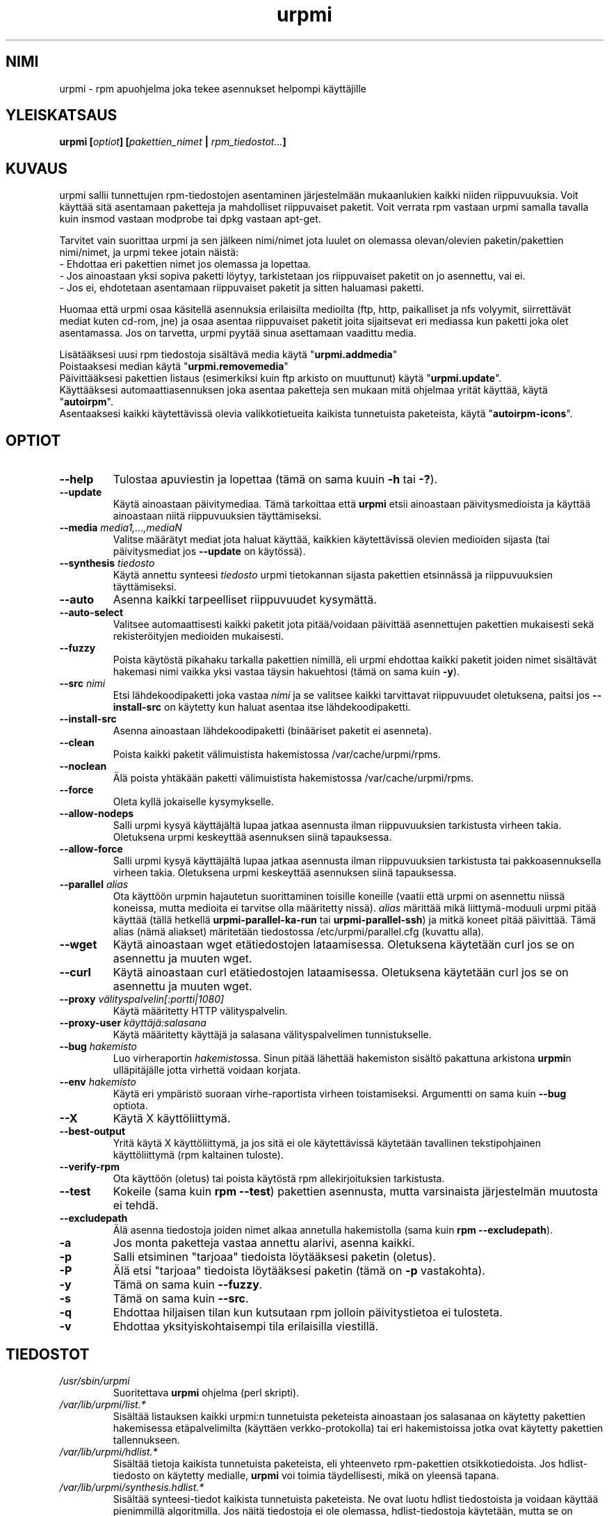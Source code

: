 .TH urpmi 8 "08 Jan 2003" "Mandrakesoft" "Mandrakelinux"
.IX urpmi
.SH NIMI
urpmi \- rpm apuohjelma joka tekee asennukset helpompi käyttäjille
.SH YLEISKATSAUS
.B urpmi [\fIoptiot\fP] [\fIpakettien_nimet\fP | \fIrpm_tiedostot...\fP]
.SH KUVAUS
urpmi sallii tunnettujen rpm-tiedostojen asentaminen järjestelmään mukaanlukien
kaikki niiden riippuvuuksia. Voit käyttää sitä asentamaan paketteja ja mahdolliset
riippuvaiset paketit.
Voit verrata rpm vastaan urpmi samalla tavalla kuin insmod vastaan modprobe tai 
dpkg vastaan apt-get.
.PP
Tarvitet vain suorittaa urpmi ja sen jälkeen nimi/nimet jota luulet on olemassa
olevan/olevien paketin/pakettien nimi/nimet, ja urpmi tekee jotain näistä:
.br
\- Ehdottaa eri pakettien nimet jos olemassa ja lopettaa.
.br
\- Jos ainoastaan yksi sopiva paketti löytyy, tarkistetaan jos riippuvaiset
paketit on jo asennettu, vai ei.
.br
\- Jos ei, ehdotetaan asentamaan riippuvaiset paketit ja sitten haluamasi paketti.
.PP
Huomaa että urpmi osaa käsitellä asennuksia erilaisilta medioilta (ftp, http,
paikalliset ja nfs volyymit, siirrettävät mediat kuten cd-rom, jne) ja osaa asentaa
riippuvaiset paketit joita sijaitsevat eri mediassa kun paketti joka olet asentamassa.
Jos on tarvetta, urpmi pyytää sinua asettamaan vaadittu media.
.PP
Lisätääksesi uusi rpm tiedostoja sisältävä media käytä "\fBurpmi.addmedia\fP"
.br
Poistaaksesi median käytä "\fBurpmi.removemedia\fP"
.br
Päivittääksesi pakettien listaus (esimerkiksi kuin ftp arkisto on muuttunut) käytä
"\fBurpmi.update\fP".
.br
Käyttääksesi automaattiasennuksen joka asentaa paketteja sen mukaan mitä ohjelmaa 
yrität käyttää, käytä "\fBautoirpm\fP".
.br
Asentaaksesi kaikki käytettävissä olevia valikkotietueita kaikista tunnetuista
paketeista, käytä "\fBautoirpm-icons\fP".
.SH OPTIOT
.IP "\fB\--help\fP"
Tulostaa apuviestin ja lopettaa (tämä on sama kuuin \fB-h\fP tai \fB-?\fP).
.IP "\fB\--update\fP"
Käytä ainoastaan päivitymediaa. Tämä tarkoittaa että \fBurpmi\fP etsii ainoastaan
päivitysmedioista ja käyttää ainoastaan niitä riippuvuuksien täyttämiseksi.
.IP "\fB\--media\fP \fImedia1,...,mediaN\fP"
Valitse määrätyt mediat jota haluat käyttää, kaikkien käytettävissä olevien
medioiden sijasta (tai päivitysmediat jos \fB--update\fP on käytössä).
.IP "\fB\--synthesis\fP \fItiedosto\fP"
Käytä annettu synteesi \fItiedosto\fP urpmi tietokannan sijasta pakettien
etsinnässä ja riippuvuuksien täyttämiseksi.
.IP "\fB\--auto\fP"
Asenna kaikki tarpeelliset riippuvuudet kysymättä.
.IP "\fB\--auto-select\fP"
Valitsee automaattisesti kaikki paketit jota pitää/voidaan päivittää asennettujen
pakettien mukaisesti sekä rekisteröityjen medioiden mukaisesti.
.IP "\fB\--fuzzy\fP"
Poista käytöstä pikahaku tarkalla pakettien nimillä, eli urpmi ehdottaa kaikki
paketit joiden nimet sisältävät hakemasi nimi vaikka yksi vastaa täysin hakuehtosi
(tämä on sama kuin \fB\-y\fP).
.IP "\fB\--src\fP \fInimi\fP"
Etsi lähdekoodipaketti joka vastaa \fInimi\fP ja se valitsee kaikki tarvittavat
riippuvuudet oletuksena, paitsi jos \fB\--install-src\fP on käytetty kun haluat
asentaa itse lähdekoodipaketti.
.IP "\fB\--install-src\fP"
Asenna ainoastaan lähdekoodipaketti (binääriset paketit ei asenneta).
.IP "\fB\--clean\fP"
Poista kaikki paketit välimuistista hakemistossa /var/cache/urpmi/rpms.
.IP "\fB\--noclean\fP"
Älä poista yhtäkään paketti välimuistista hakemistossa /var/cache/urpmi/rpms.
.IP "\fB\--force\fP"
Oleta kyllä jokaiselle kysymykselle.
.IP "\fB\--allow-nodeps\fP"
Salli urpmi kysyä käyttäjältä lupaa jatkaa asennusta ilman riippuvuuksien 
tarkistusta virheen takia. Oletuksena urpmi keskeyttää asennuksen siinä tapauksessa.
.IP "\fB\--allow-force\fP"
Salli urpmi kysyä käyttäjältä lupaa jatkaa asennusta ilman riippuvuuksien 
tarkistusta tai pakkoasennuksella virheen takia. Oletuksena urpmi 
keskeyttää asennuksen siinä tapauksessa.
.IP "\fB\--parallel\fP \fIalias\fP"
Ota käyttöön urpmin hajautetun suorittaminen toisille koneille (vaatii että urpmi
on asennettu niissä koneissa, mutta medioita ei tarvitse olla määritetty nissä).
\fIalias\fP märittää mikä liittymä-moduuli urpmi pitää käyttää (tällä hetkellä
\fBurpmi-parallel-ka-run\fP tai \fBurpmi-parallel-ssh\fP) ja mitkä koneet pitää
päivittää. Tämä alias (nämä aliakset) märitetään tiedostossa
/etc/urpmi/parallel.cfg (kuvattu alla).
.IP "\fB\--wget\fP"
Käytä ainoastaan wget etätiedostojen lataamisessa. Oletuksena käytetään curl
jos se on asennettu ja muuten wget.
.IP "\fB\--curl\fP"
Käytä ainoastaan curl etätiedostojen lataamisessa. Oletuksena käytetään curl
jos se on asennettu ja muuten wget.
.IP "\fB\--proxy\fP \fIvälityspalvelin[:portti|1080]\fP"
Käytä määritetty HTTP välityspalvelin.
.IP "\fB\--proxy-user\fP \fIkäyttäjä:salasana\fP"
Käytä määritetty käyttäjä ja salasana välityspalvelimen tunnistukselle.
.IP "\fB\--bug\fP \fIhakemisto\fP"
Luo virheraportin \fIhakemisto\fPssa. Sinun pitää lähettää hakemiston sisältö
pakattuna arkistona \fBurpmi\fPn ulläpitäjälle jotta virhettä voidaan korjata.
.IP "\fB\--env\fP \fIhakemisto\fP"
Käytä eri ympäristö suoraan virhe-raportista virheen toistamiseksi.
Argumentti on sama kuin \fB--bug\fP optiota.
.IP "\fB\--X\fP"
Käytä X käyttöliittymä.
.IP "\fB\--best-output\fP"
Yritä käytä X käyttöliittymä, ja jos sitä ei ole käytettävissä käytetään
tavallinen tekstipohjainen käyttöliittymä (rpm kaltainen tuloste).
.IP "\fB\--verify-rpm\fP" tai "\fB\--no-verify-rpm\fP"
Ota käyttöön (oletus) tai poista käytöstä rpm allekirjoituksien tarkistusta.
.IP "\fB\--test\fP"
Kokeile (sama kuin \fBrpm --test\fP) pakettien asennusta, mutta varsinaista
järjestelmän muutosta ei tehdä.
.IP "\fB\--excludepath\fP"
Älä asenna tiedostoja joiden nimet alkaa annetulla hakemistolla 
(sama kuin \fBrpm --excludepath\fP).
.IP "\fB\-a\fP"
Jos monta paketteja vastaa annettu alarivi, asenna kaikki.
.IP "\fB\-p\fP"
Salli etsiminen "tarjoaa" tiedoista löytääksesi paketin (oletus).
.IP "\fB\-P\fP"
Älä etsi "tarjoaa" tiedoista löytääksesi paketin (tämä on \fB-p\fP vastakohta).
.IP "\fB\-y\fP"
Tämä on sama kuin \fB--fuzzy\fP.
.IP "\fB\-s\fP"
Tämä on sama kuin \fB--src\fP.
.IP "\fB\-q\fP"
Ehdottaa hiljaisen tilan kun kutsutaan rpm jolloin päivitystietoa ei tulosteta.
.IP "\fB\-v\fP"
Ehdottaa yksityiskohtaisempi tila erilaisilla viestillä.
.SH TIEDOSTOT
.de FN
\fI\|\\$1\|\fP
..
.TP
.FN /usr/sbin/urpmi
Suoritettava \fBurpmi\fP ohjelma (perl skripti).
.TP
.FN /var/lib/urpmi/list.*
Sisältää listauksen kaikki urpmi:n tunnetuista peketeista ainoastaan jos salasanaa
on käytetty pakettien hakemisessa etäpalvelimilta (käyttäen verkko-protokolla) tai
eri hakemistoissa jotka ovat käytetty pakettien tallennukseen.
.TP
.FN /var/lib/urpmi/hdlist.*
Sisältää tietoja kaikista tunnetuista paketeista, eli yhteenveto rpm-pakettien
otsikkotiedoista. Jos hdlist-tiedosto on käytetty medialle, \fBurpmi\fP voi toimia
täydellisesti, mikä on yleensä tapana.
.TP
.FN /var/lib/urpmi/synthesis.hdlist.*
Sisältää synteesi-tiedot kaikista tunnetuista paketeista. Ne ovat luotu hdlist
tiedostoista ja voidaan käyttää pienimmillä algoritmilla. Jos näitä tiedostoja 
ei ole olemassa, hdlist-tiedostoja käytetään, mutta se on hitaampi tapa.
.TP
.FN /etc/urpmi/urpmi.cfg
Sisältää medioiden kuvaukset.
.TP
.FN /etc/urpmi/parallel.cfg
Sisältää rinnakkais-aliaksen kuvaukset, muodossa:
\fB<alias>:<liityntä[(media)]>:<liityntä_parametri>\fP jossa \fB<alias>\fP on
symbolinen nimi, \fB<liityntä>\fP voi olla \fBka-run\fP tai \fBssh\fP,
\fB<media>\fP on medialistaus (vastaa \fB--media\fP parametri),
\fB<liityntä_parametri>\fP on erityinen liityntä parametrien listaus niin kuin
"-c ssh-m node1 -m node2" jos käytät \fBka-run\fP tai "node1:node2" jos käytät
\fBssh\fP.
.TP
.FN /etc/urpmi/skip.list
sisältää lausekkeita paketeista joka ei saa päivittää automaattisesti.
Muoto on listaus pakettien 'tarjoaa' tiedoista (tai tavallinen lauseke \fB/\fP
merkkien välillä) ja optiona operaattori ja versio, tai tavallinen lauseke
joka vastaa pakettien koko nimi.
.TP
.FN /etc/urpmi/inst.list
Sisältää pakettien nimet joita pitää asentaa päivittämisen sijasta.
.SH KATSO MYÖS
\fIurpmi.addmedia\fP(8),
\fIurpmi.update\fP(8),
\fIurpmi.removemedia\fP(8),
\fIurpmf\fP(8),
\fIurpmq\fP(8),
.SH TEKIJÄT
Pascal Rigaux, Mandrakesoft <pixel@mandrakesoft.com> (alkuperäinen tekijä)
.PP
Francois Pons, Mandrakesoft 
.PP
Rafael Garcia-Suarez, Mandrakesoft 

.SH VIRHEIDEN RAPORTOINTI
Jos löydät virheen \fBurpmi\fPssa, ole hyvä ja raportoi sitä käyttämällä
.I urpmi --bug virhe_nimi_hakemistona ...
komentoa komentorivissä, jolloin automaattisesti luodaan hakemisto nimellä 
\fIvirhe_nimi_hakemistona\fP joka sisältää tarvittavat tiedostot virheen
toistamiselle jos mahdollista.
.PP
Ole hyvä ja kokeile virheraporttia käyttämällä komentoa
.I urpmi --env virhe_nimi_hakemistona ...
jolla varmistat että virhe on viellä olemassa. Tällä hetkellä ainoastaan 
resoluutio-ongelmia voidaan toistaa.
.PP
Jotta voit lähettää virheraporttia, käytä komento
.I tar cvfz virhe_nimi_hakemistona.tgz virhe_nimi_hakemistona
ja lähetä luotu arkisto minulle suoraan, sekä
kirjoita viestissä mitä sinun mielessä on vikana.
.br
HUOM! Kirjoita viesti englanniksi. HUOM!
.SH VIRHEET
Kun paketti on poistettu, ei voida asentaa vanhempaa versiota sen tilalle.
.PP
Ei ole olemassa hyvää latausinikaattoria \fBwget\fPille.
